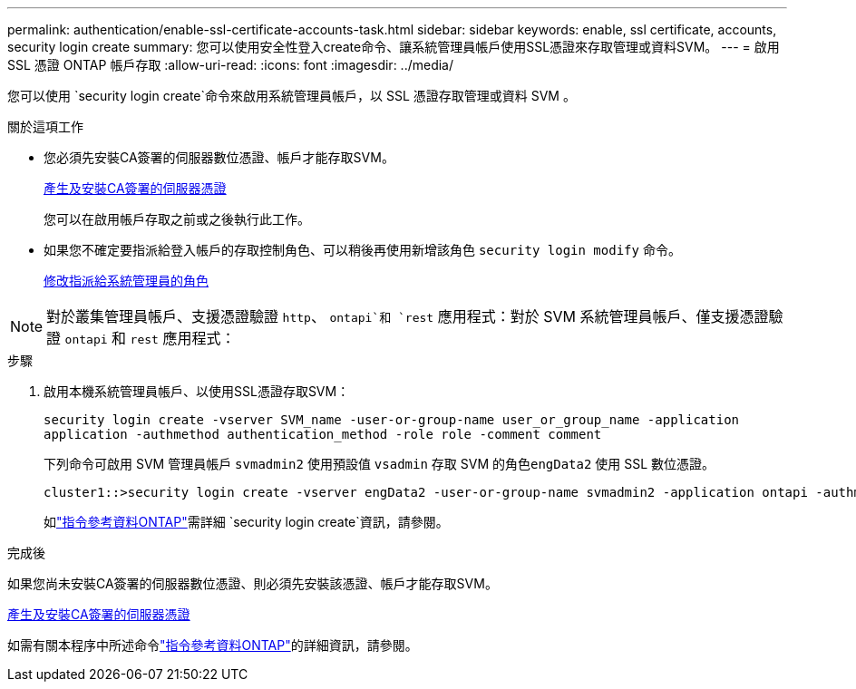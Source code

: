 ---
permalink: authentication/enable-ssl-certificate-accounts-task.html 
sidebar: sidebar 
keywords: enable, ssl certificate, accounts, security login create 
summary: 您可以使用安全性登入create命令、讓系統管理員帳戶使用SSL憑證來存取管理或資料SVM。 
---
= 啟用 SSL 憑證 ONTAP 帳戶存取
:allow-uri-read: 
:icons: font
:imagesdir: ../media/


[role="lead"]
您可以使用 `security login create`命令來啟用系統管理員帳戶，以 SSL 憑證存取管理或資料 SVM 。

.關於這項工作
* 您必須先安裝CA簽署的伺服器數位憑證、帳戶才能存取SVM。
+
xref:install-server-certificate-cluster-svm-ssl-server-task.adoc[產生及安裝CA簽署的伺服器憑證]

+
您可以在啟用帳戶存取之前或之後執行此工作。

* 如果您不確定要指派給登入帳戶的存取控制角色、可以稍後再使用新增該角色 `security login modify` 命令。
+
xref:modify-role-assigned-administrator-task.adoc[修改指派給系統管理員的角色]




NOTE: 對於叢集管理員帳戶、支援憑證驗證 `http`、 `ontapi`和 `rest` 應用程式：對於 SVM 系統管理員帳戶、僅支援憑證驗證 `ontapi` 和 `rest` 應用程式：

.步驟
. 啟用本機系統管理員帳戶、以使用SSL憑證存取SVM：
+
`security login create -vserver SVM_name -user-or-group-name user_or_group_name -application application -authmethod authentication_method -role role -comment comment`

+
下列命令可啟用 SVM 管理員帳戶 `svmadmin2` 使用預設值 `vsadmin` 存取 SVM 的角色``engData2`` 使用 SSL 數位憑證。

+
[listing]
----
cluster1::>security login create -vserver engData2 -user-or-group-name svmadmin2 -application ontapi -authmethod cert
----
+
如link:https://docs.netapp.com/us-en/ontap-cli/security-login-create.html["指令參考資料ONTAP"^]需詳細 `security login create`資訊，請參閱。



.完成後
如果您尚未安裝CA簽署的伺服器數位憑證、則必須先安裝該憑證、帳戶才能存取SVM。

xref:install-server-certificate-cluster-svm-ssl-server-task.adoc[產生及安裝CA簽署的伺服器憑證]

如需有關本程序中所述命令link:https://docs.netapp.com/us-en/ontap-cli/["指令參考資料ONTAP"^]的詳細資訊，請參閱。
